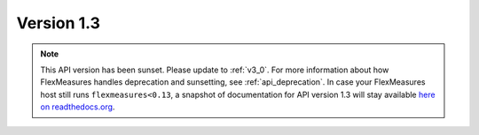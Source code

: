 .. _v1_3:

Version 1.3
===========


.. note:: This API version has been sunset. Please update to :ref:`v3_0`. For more information about how FlexMeasures handles deprecation and sunsetting, see :ref:`api_deprecation`. In case your FlexMeasures host still runs ``flexmeasures<0.13``, a snapshot of documentation for API version 1.3 will stay available `here on readthedocs.org <https://flexmeasures.readthedocs.io/en/v0.12.3/api/v1_3.html>`_.
